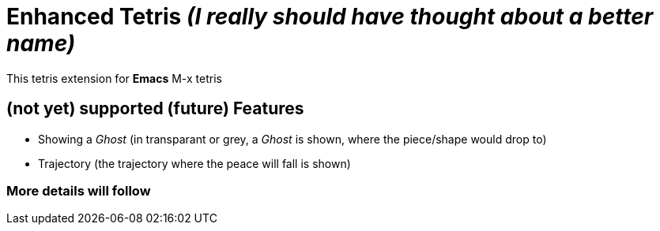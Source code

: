 = Enhanced Tetris _(I really should have thought about a better name)_

This tetris extension for *Emacs*
 M-x tetris

== (not yet) supported (future) Features

* Showing a _Ghost_ (in transparant or grey, a _Ghost_ is shown, where the piece/shape would drop to)
* Trajectory (the trajectory where the peace will fall is shown)

=== More details will follow
